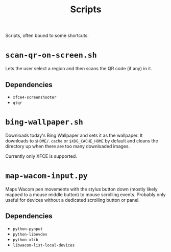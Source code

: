 #+title: Scripts

Scripts, often bound to some shortcuts.

* ~scan-qr-on-screen.sh~

Lets the user select a region and then scans the QR code (if any) in it.

** Dependencies

- ~xfce4-screenshooter~
- ~qtqr~

* ~bing-wallpaper.sh~

Downloads today's Bing Wallpaper and sets it as the wallpaper.
It downloads to ~$HOME/.cache~ or ~$XDG_CACHE_HOME~ by default
and cleans the directory up when there are too many downloaded images.

Currently only XFCE is supported.

* ~map-wacom-input.py~

Maps Wacom pen movements with the stylus button down (mostly likely mapped to a mouse middle button)
to mouse scrolling events.
Probably only useful for devices without a dedicated scrolling button or panel.

** Dependencies

- ~python-pynput~
- ~python-libevdev~
- ~python-xlib~
- ~libwacom-list-local-devices~
